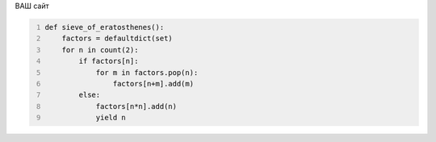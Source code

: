 .. title: home
.. hidetitle: True
.. slug: index
.. date: 2017-05-17 11:30:44 UTC+03:00
.. tags:
.. category:
.. link:
.. description:
.. type: text

ВАШ сайт

.. code-block:: python
  :number-lines:

  def sieve_of_eratosthenes():
      factors = defaultdict(set)
      for n in count(2):
          if factors[n]:
              for m in factors.pop(n):
                  factors[n+m].add(m)
          else:
              factors[n*n].add(n)
              yield n 
